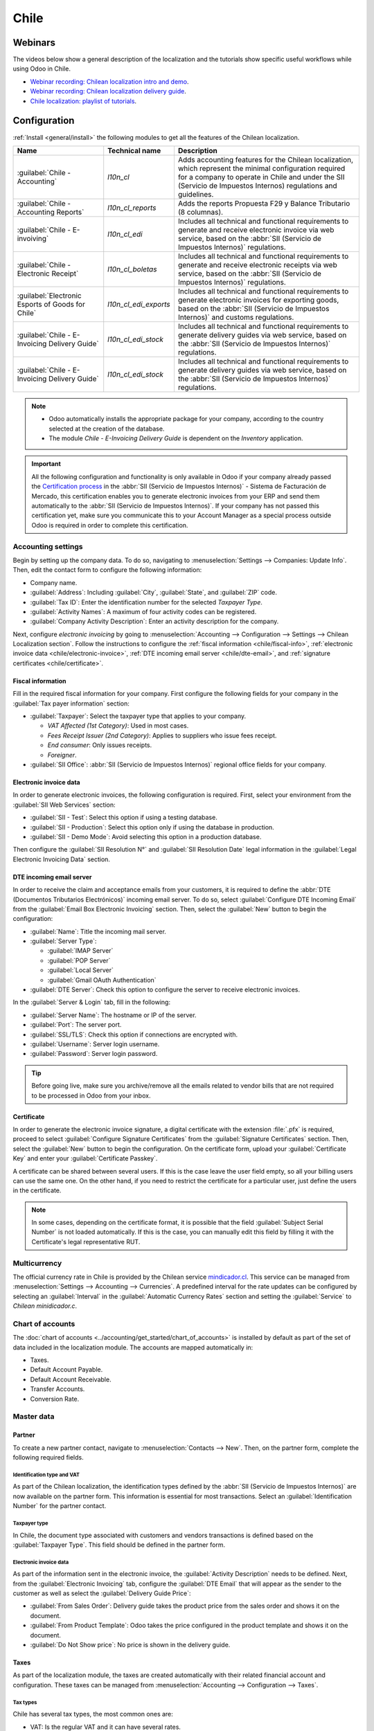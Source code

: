=====
Chile
=====

Webinars
========

The videos below show a general description of the localization and the tutorials show specific
useful workflows while using Odoo in Chile.

- `Webinar recording: Chilean localization intro and demo <https://youtu.be/BHnByZiyYcM>`_.
- `Webinar recording: Chilean localization delivery guide <https://youtu.be/X7i4PftnEdU>`_.
- `Chile localization: playlist of tutorials
  <https://youtube.com/playlist?list=PL1-aSABtP6AB6UY7VUFnVgeYOaz33fb4P>`_.

.. seealso::
   - `App Tour - Localización de Chile <https://www.youtube.com/watch?v=3qYkgbmBYHw>`_
   - `Smart Tutorial - Localización de Chile
     <https://www.odoo.com/slides/smart-tutorial-localizacion-de-chile-131>`_

.. _chile/configuration:

Configuration
=============

:ref:`Install <general/install>` the following modules to get all the features of the Chilean
localization.

.. list-table::
   :header-rows: 1

   * - Name
     - Technical name
     - Description
   * - :guilabel:`Chile - Accounting`
     - `l10n_cl`
     - Adds accounting features for the Chilean localization, which represent the minimal
       configuration required for a company to operate in Chile and under the SII (Servicio de
       Impuestos Internos) regulations and guidelines.
   * - :guilabel:`Chile - Accounting Reports`
     - `l10n_cl_reports`
     - Adds the reports Propuesta F29 y Balance Tributario (8 columnas).
   * - :guilabel:`Chile - E-invoiving`
     - `l10n_cl_edi`
     - Includes all technical and functional requirements to generate and receive electronic invoice
       via web service, based on the :abbr:`SII (Servicio de Impuestos Internos)` regulations.
   * - :guilabel:`Chile - Electronic Receipt`
     - `l10n_cl_boletas`
     - Includes all technical and functional requirements to generate and receive electronic
       receipts via web service, based on the :abbr:`SII (Servicio de Impuestos Internos)`
       regulations.
   * - :guilabel:`Electronic Esports of Goods for Chile`
     - `l10n_cl_edi_exports`
     - Includes all technical and functional requirements to generate electronic invoices for
       exporting goods, based on the :abbr:`SII (Servicio de Impuestos Internos)` and customs
       regulations.
   * - :guilabel:`Chile - E-Invoicing Delivery Guide`
     - `l10n_cl_edi_stock`
     - Includes all technical and functional requirements to generate delivery guides via web
       service, based on the :abbr:`SII (Servicio de Impuestos Internos)` regulations.
   * - :guilabel:`Chile - E-Invoicing Delivery Guide`
     - `l10n_cl_edi_stock`
     - Includes all technical and functional requirements to generate delivery guides via web
       service, based on the :abbr:`SII (Servicio de Impuestos Internos)` regulations.

.. note::
   - Odoo automatically installs the appropriate package for your company, according to the country
     selected at the creation of the database.
   - The module *Chile - E-Invoicing Delivery Guide* is dependent on the *Inventory* application.

.. important::
   All the following configuration and functionality is only available in Odoo if your company
   already passed the `Certification process
   <https://www.sii.cl/factura_electronica/factura_mercado/proceso_certificacion.htm>`_ in the
   :abbr:`SII (Servicio de Impuestos Internos)` - Sistema de Facturación de Mercado, this
   certification enables you to generate electronic invoices from your ERP and send them
   automatically to the :abbr:`SII (Servicio de Impuestos Internos)`. If your company has not passed
   this certification yet, make sure you communicate this to your Account Manager as a special
   process outside Odoo is required in order to complete this certification.

Accounting settings
-------------------

Begin by setting up the company data. To do so, navigating to :menuselection:`Settings -->
Companies: Update Info`. Then, edit the contact form to configure the following information:

- Company name.
- :guilabel:`Address`: Including :guilabel:`City`, :guilabel:`State`, and :guilabel:`ZIP` code.
- :guilabel:`Tax ID`: Enter the identification number for the selected *Taxpayer Type*.
- :guilabel:`Activity Names`: A maximum of four activity codes can be registered.
- :guilabel:`Company Activity Description`: Enter an activity description for the company.

Next, configure *electronic invoicing* by going to :menuselection:`Accounting --> Configuration -->
Settings --> Chilean Localization section`. Follow the instructions to configure the :ref:`fiscal
information <chile/fiscal-info>`, :ref:`electronic invoice data <chile/electronic-invoice>`,
:ref:`DTE incoming email server <chile/dte-email>`, and :ref:`signature certificates
<chile/certificate>`.

.. _chile/fiscal-info:

Fiscal information
~~~~~~~~~~~~~~~~~~

Fill in the required fiscal information for your company. First configure the following fields for
your company in the :guilabel:`Tax payer information` section:

- :guilabel:`Taxpayer`: Select the taxpayer type that applies to your company.

  - `VAT Affected (1st Category)`: Used in most cases.
  - `Fees Receipt Issuer (2nd Category)`: Applies to suppliers who issue fees receipt.
  - `End consumer`: Only issues receipts.
  - `Foreigner`.

- :guilabel:`SII Office`: :abbr:`SII (Servicio de Impuestos Internos)` regional office fields for
  your company.

.. _chile/electronic-invoice:

Electronic invoice data
~~~~~~~~~~~~~~~~~~~~~~~

In order to generate electronic invoices, the following configuration is required. First, select
your environment from the :guilabel:`SII Web Services` section:

- :guilabel:`SII - Test`: Select this option if using a testing database.
- :guilabel:`SII - Production`: Select this option only if using the database in production.
- :guilabel:`SII - Demo Mode`: Avoid selecting this option in a production database.

Then configure the :guilabel:`SII Resolution N°` and :guilabel:`SII Resolution Date` legal
information in the :guilabel:`Legal Electronic Invoicing Data` section.

.. image:: chile/electronic-invoice-data.png
   :alt: Required information for electronic invoice.

.. _chile/dte-email:

DTE incoming email server
~~~~~~~~~~~~~~~~~~~~~~~~~

In order to receive the claim and acceptance emails from your customers, it is required to define
the :abbr:`DTE (Documentos Tributarios Electrónicos)` incoming email server. To do so, select
:guilabel:`Configure DTE Incoming Email` from the :guilabel:`Email Box Electronic Invoicing`
section. Then, select the :guilabel:`New` button to begin the configuration:

- :guilabel:`Name`: Title the incoming mail server.
- :guilabel:`Server Type`:

  - :guilabel:`IMAP Server`
  - :guilabel:`POP Server`
  - :guilabel:`Local Server`
  - :guilabel:`Gmail OAuth Authentication`

- :guilabel:`DTE Server`: Check this option to configure the server to receive electronic invoices.

In the :guilabel:`Server & Login` tab, fill in the following:

- :guilabel:`Server Name`: The hostname or IP of the server.
- :guilabel:`Port`: The server port.
- :guilabel:`SSL/TLS`: Check this option if connections are encrypted with.
- :guilabel:`Username`: Server login username.
- :guilabel:`Password`: Server login password.

.. image:: chile/dte-incoming-email.png
   :alt: Incoming email server configuration for Chilean DTE.

.. tip::
   Before going live, make sure you archive/remove all the emails related to vendor bills that are
   not required to be processed in Odoo from your inbox.

.. _chile/certificate:

Certificate
~~~~~~~~~~~

In order to generate the electronic invoice signature, a digital certificate with the extension
:file:`.pfx` is required, proceed to select :guilabel:`Configure Signature Certificates` from the
:guilabel:`Signature Certificates` section. Then, select the :guilabel:`New` button to begin the
configuration. On the certificate form, upload your :guilabel:`Certificate Key` and enter your
:guilabel:`Certificate Passkey`.

A certificate can be shared between several users. If this is the case leave the user field empty,
so all your billing users can use the same one. On the other hand, if you need to restrict the
certificate for a particular user, just define the users in the certificate.

.. note::
   In some cases, depending on the certificate format, it is possible that the field
   :guilabel:`Subject Serial Number` is not loaded automatically. If this is the case, you can
   manually edit this field by filling it with the Certificate's legal representative RUT.

.. image:: chile/new-certificate.png
   :alt: Digital certificate configuration.

Multicurrency
-------------

The official currency rate in Chile is provided by the Chilean service `mindicador.cl
<https://mindicador.cl>`_. This service can be managed from :menuselection:`Settings --> Accounting
--> Currencies`. A predefined interval for the rate updates can be configured by selecting an
:guilabel:`Interval` in the :guilabel:`Automatic Currency Rates` section and setting the
:guilabel:`Service` to `Chilean minidicador.c`.

.. image:: chile/currency-rate-config.png
   :alt: Currency rate configurator for Chile.

Chart of accounts
-----------------

The :doc:`chart of accounts <../accounting/get_started/chart_of_accounts>` is installed by default
as part of the set of data included in the localization module. The accounts are mapped
automatically in:

- Taxes.
- Default Account Payable.
- Default Account Receivable.
- Transfer Accounts.
- Conversion Rate.

Master data
-----------

Partner
~~~~~~~

To create a new partner contact, navigate to :menuselection:`Contacts --> New`. Then, on the partner
form, complete the following required fields.

Identification type and VAT
***************************

As part of the Chilean localization, the identification types defined by the :abbr:`SII (Servicio de
Impuestos Internos)` are now available on the partner form. This information is essential for most
transactions. Select an :guilabel:`Identification Number` for the partner contact.

Taxpayer type
*************

In Chile, the document type associated with customers and vendors transactions is defined based on
the :guilabel:`Taxpayer Type`. This field should be defined in the partner form.

Electronic invoice data
***********************

As part of the information sent in the electronic invoice, the :guilabel:`Activity Description`
needs to be defined. Next, from the :guilabel:`Electronic Invoicing` tab, configure the
:guilabel:`DTE Email` that will appear as the sender to the customer as well as select the
:guilabel:`Delivery Guide Price`:

- :guilabel:`From Sales Order`: Delivery guide takes the product price from the sales order and
  shows it on the document.
- :guilabel:`From Product Template`: Odoo takes the price configured in the product template and
  shows it on the document.
- :guilabel:`Do Not Show price`: No price is shown in the delivery guide.

.. image:: chile/dte-email-electronic-invoice.png
   :alt: Chilean electronic invoice data for partners.

Taxes
~~~~~

As part of the localization module, the taxes are created automatically with their related financial
account and configuration. These taxes can be managed from :menuselection:`Accounting -->
Configuration --> Taxes`.

.. image:: chile/sales-purchase-taxes.png
   :alt: Chilean Sales and Purchase Taxes.

Tax types
*********

Chile has several tax types, the most common ones are:

- VAT: Is the regular VAT and it can have several rates.
- ILA (Impuesto a la Ley de Alcholes): Taxes for alcoholic drinks. It has a different rate.

Fiscal positions
~~~~~~~~~~~~~~~~

Based on the purchase transactions, the VAT can have different affections. This will be done in Odoo
using the default purchase fiscal positions.

Document types
~~~~~~~~~~~~~~

In some Latin American countries, including Chile, some accounting transactions like invoices and
vendor bills are classified by document types defined by the government fiscal authorities (in
Chile's case, the :abbr:`SII (Servicio de Impuestos Internos)`).

The document type is essential information that needs to be displayed in the printed reports and
needs to be easily identified within the set of invoices as well as account moves.

Each document type can have a unique sequence per company. As part of the localization, the document
type includes the country on which the document is applicable, and the data is created automatically
when the localization module is installed.

Document types can be managed from :menuselection:`Accounting --> Configuration --> Document Types`.
The information required for the document types is included by default, so the user doesn't need to
fill anything on this view.

.. image:: chile/chilean-document-types.png
   :alt: Chilean fiscal document types list.

.. note::
   There are several document types that are inactive by default but can be activated if needed by
   toggling the :guilabel:`Active` option for the record.

Use on invoices
***************

The document type on each transaction will be determined by:

- The journal related to the invoice, identifying if the journal uses documents.
- Condition applied based on the type of issuer and recipient (ex. Type of fiscal regime of the
  buyer and type of fiscal regime of the vendor).

Journals
--------

*Sales journals* in Odoo usually represent a business unit or location.

.. example::
   - Ventas Santiago.
   - Ventas Valparaiso.

For retail stores it is common to have one journal per :abbr:`POS (Point of Sale)`.

.. example::
   - Cashier 1.
   - Cashier 2.

The *purchase* transactions can be managed with a single journal, but sometimes companies use more
than one journal in order to handle some accounting transactions that are not related to vendor
bills. This configuration can easily be set by using the following model.

.. example::
   - Tax payments to the government.
   - Employees payments.

Configuration
~~~~~~~~~~~~~

To create a sales journal, navigate to :menuselection:`Accounting --> Configuration --> Journals`.
Then, fill in the following required information:

- :guilabel:`Type`: Select `Sale` for customer invoice journals.
- :guilabel:`Point of sale type`: If the sales journal will be used for electronic documents, the
  option :guilabel:`Online` must be selected. Otherwise, if the journal is used for invoices
  imported from a previous system or if you are using the :abbr:`SII (Servicio de Impuestos
  Internos)` portal *Facturación MiPyme*, you can use the option :guilabel:`Manual`.
- :guilabel:`Use Documents`: Check this field if the journal will use document types. This field is
  only applicable to purchase and sales journals that can be related to the different sets of
  document types available in Chile. By default, all the sales journals created will use documents.

Next, from the :guilabel:`Jounal Entries` tab, define the :guilabel:`Default Income Account` and
:guilabel:`Dedicated Credit Note Squence` in the :guilabel:`Accounting Information` section.
Configuring these fields is required for one of the debit notes :ref:`use cases <chile/use-cases>`.

.. _chile/caf-documentation:

CAF
---

A CAF (Folio Authorization Code) is required for each document type that will be issued
electronically. The :abbr:`CAF (Folio Authorization Code)` is a file the :abbr:`SII (Servicio de
Impuestos Internos)` provides to the issuer with the folios/sequences authorized for the electronic
invoice documents.

Your company can make several requests for folios and obtain several :abbr:`CAF (Folio Authorization
Code)`s, each one associated with different ranges of folios. The :abbr:`CAF (Folio Authorization
Code)`s are shared within all the journals, this means that you only need one active :abbr:`CAF
(Folio Authorization Code)` per document type and it will be applied on all journals.

Please refer to the `SII documentation <https://palena.sii.cl/dte/mn_timbraje.html>`_ to check the
details on how to acquire the :abbr:`CAF (Folio Authorization Code)` files.

.. important::
   The :abbr:`CAFs (Folio Authorization Code)` required by the :abbr:`SII (Servicio de Impuestos
   Internos)` are different from production to test (certification mode). Make sure you have the
   correct :abbr:`CAF (Folio Authorization Code)` set depending on your environment.

Configuration
~~~~~~~~~~~~~

Once the :abbr:`CAF (Folio Authorization Code)` files have been acquired from the :abbr:`SII
(Servicio de Impuestos Internos)` portal, they need to be uploaded in the database by navigating to
:menuselection:`Accounting --> Chilean SII --> CAFs`. Then, click the :guilabel:`New` button to
begin the configuration. On the :abbr:`CAF (Folio Authorization Code)` form, upload your :abbr:`CAF
(Folio Authorization Code)` file by clicking the :guilabel:`Upload your file` button and then click
:guilabel:`Save`.

Once uploaded, the status changes to :guilabel:`In Use`. At this moment, when a transaction is used
for this document type, the invoice number takes the first folio in the sequence.

.. important::
   The document types have to be active before uploading the :abbr:`CAF (Folio Authorization Code)`
   files. In case some folios have been used in the previous system, the next valid folio has to be
   set when the first transaction is created.

Usage and testing
=================

Electronic invoice workflow
---------------------------

In the Chilean localization the electronic invoice workflow covers the emission of customer invoices
and the reception of vendor bills. In the next diagram, it is explained how the information is
transmitted to the :abbr:`SII (Servicio de Impuestos Internos)`, customers and vendors.

.. image:: chile/electronic-invoice-workflow.png
   :alt: Diagram with Electronic invoice transactions.

Customer invoice emission
-------------------------

After the partners and journals are created and configured, the invoices are created in the standard
way. For Chile, one of the differences is the document type that is automatically selected based on
the taxpayer. The document type can be changed manually if needed on the invoice by navigating to
:menuselection:`Accounting --> Customers --> Invoices`.

.. image:: chile/customer-invoice-document-type.png
   :alt: Customer invoice document type selection.

.. important::
   :guilabel:`Documents type 33` electronic invoice must have at least one item with tax, otherwise
   the :abbr:`SII (Servicio de Impuestos Internos)` rejects the document validation.

.. _chile/electronic-invoice-validation:

Validation and DTE status
~~~~~~~~~~~~~~~~~~~~~~~~~

When all the invoice information is filled, either manually or automatically when it's created from
a sales order, proceed to validate the invoice. After the invoice is posted:

- The :abbr:`DTE (Documentos Tributarios Electrónicos)` file (Electronic Tax Document) is created
  automatically and added in the :guilabel:`chatter`.
- The :abbr:`DTE (Documentos Tributarios Electrónicos)` :abbr:`SII (Servicio de Impuestos Internos)`
  status is set as :guilabel:`Pending` to be sent.

  .. image:: chile/xml-creation.png
       :alt: DTE XML File displayed in chatter.

The :abbr:`DTE (Documentos Tributarios Electrónicos)` status is updated automatically by Odoo with a
scheduled action that runs every day at night, if the response from the :abbr:`SII (Servicio de
Impuestos Internos)` is needed immediately, you can do it manually as well by following the
:abbr:`DTE (Documentos Tributarios Electrónicos)` status workflow:

.. image:: chile/dte-status-flow.png
   :alt: Transition of DTE status flow.

#. The first step is sending the :abbr:`DTE (Documentos Tributarios Electrónicos)` to the :abbr:`SII
   (Servicio de Impuestos Internos)`. This can be sent manually by clicking the :guilabel:`Enviar
   Ahora` button. This will generate a :guilabel:`SII Tack number`and assign it to the invoice, this
   number can be used to check the details the :abbr:`SII (Servicio de Impuestos Internos)` sends
   back by email. Then, the :guilabel:`DTE status` is updated to :guilabel:`Ask for Status`.
#. Once the :abbr:`SII (Servicio de Impuestos Internos)` response is received, Odoo updates the
   :guilabel:`DTE status`. To do it manually, click on the button :guilabel:`Verify on SII`. The
   result can either be :guilabel:`Accepted`, :guilabel:`Accepted With Objection` or
   :guilabel:`Rejected`.

   .. image:: chile/dte-status-steps.png
      :alt: Identification transaction for invoice and Status update.

   .. important::
      There are several internal status in the :abbr:`SII (Servicio de Impuestos Internos)` before
      you get acceptance or rejection. Continuously clicking the button :guilabel:`Verify in SII`
      will log the intermediate statuses in the chatter. These internal statuses take a few seconds
      of processing time. To avoid any issues, it is recommended to **not** continuously click the
      :guilabel:`Verify in SII` button so the flow can work smoothly.

      .. image:: chile/chatter-internal-statuses.png
         :alt: Electronic invoice data statuses.

#. The final response from the :abbr:`SII (Servicio de Impuestos Internos)` can take on of these
   values:

   - :guilabel:`Accepted`: Indicates the invoice information is correct, our document is now
     fiscally valid and it's automatically sent to the customer.
   - :guilabel:`Accepted with objections`: Indicates the invoice information is correct, but a minor
     issue was identified, nevertheless the document is now fiscally valid and it's automatically
     sent to the customer.
   - :guilabel:`Rejected`: Indicates the information in the invoice is incorrect and needs to be
     corrected, the detail of the issue is received in the emails you registered in the :abbr:`SII
     (Servicio de Impuestos Internos)`, if it is properly configured in Odoo, the details are also
     retrieved in the chatter once the email server is processed.

     If the invoice is rejected please follow these steps:

      - Change the document to :guilabel:`Draft`.
      - Make the required corrections based on the message received from the :abbr:`SII (Servicio de
        Impuestos Internos)` in the chatter.
      - Post the invoice again.

     .. image:: chile/rejected-invoice.png
        :alt: Message when an invoice is rejected.

Crossed references
~~~~~~~~~~~~~~~~~~

When the invoice is created as a result of another fiscal document, the information related to the
originator document must be registered in the :guilabel:`Cross-Reference` tab, which is commonly
used for credit or debit notes, but in some cases can be used on customer invoices as well. In the
case of the credit and debit notes, they are set automatically by Odoo.

.. image:: chile/cross-reference-tab-registration.png
   :alt: Crossed referenced document(s).

.. _chile/electronic-invoice-pdf-report:

Invoice PDF report
~~~~~~~~~~~~~~~~~~

Once the invoice is accepted and validated by the :abbr:`SII (Servicio de Impuestos Internos)` and
the PDF is printed, it includes the fiscal elements that indicate that the document is fiscally
valid:

.. image:: chile/sii-validation-elements.png
   :alt: SII Validation fiscal elements.

.. important::
   If you are hosted in Odoo SH or On-Premise, you should manually install the :guilabel:`pdf417gen`
   library. Use the following command to install it: :command:`pip install pdf417gen`.

Commercial validation
~~~~~~~~~~~~~~~~~~~~~

Once the invoice has been sent to the customer:

#. :guilabel:`DTE Partner Status` changes to :guilabel:`Sent`.
#. The customer must send a reception confirmation email.
#. Subsequently, if all the commercial terms and invoice data are correct, they will send the
   acceptance confirmation, otherwise they send a claim.
#. The field :guilabel:`DTE Acceptance Status` is updated automatically.

.. image:: chile/partner-dte-status.png
   :alt: Message with the commercial acceptance from the customer.

Processed for claimed invoices
~~~~~~~~~~~~~~~~~~~~~~~~~~~~~~

Once the invoice has been accepted by the :abbr:`SII (Servicio de Impuestos Internos)`, **it can not
be cancelled in Odoo**. In case you get a claim for your customer, the correct way to proceed is
with a credit note to either cancel the invoice or correct it. Please refer to the
:ref:`chile/credit-notes` section for more details.

.. image:: chile/accepted-invoice.png
   :alt: Invoice Commercial status updated to claimed.

Common errors
~~~~~~~~~~~~~

There are multiple reasons behind a rejection from the :abbr:`SII (Servicio de Impuestos Internos)`,
but these are some of the common errors you might have and how to solve them:

- | **Error:** `RECHAZO- DTE Sin Comuna Origen`
  | **Hint:** Make sure the company address is properly filled including the state and city.
- | **Error:** `en Monto - IVA debe declararse`
  | **Hint:** The invoice lines should include one VAT tax, make sure you add one on each invoice
    line.
- | **Error:** `Rut No Autorizado a Firmar`
  | **Hint:** The RUT entered is not allowed to invoice electronically, make sure the company RUT is
    correct and is valid in the :abbr:`SII (Servicio de Impuestos Internos)` to invoice
    electronically.
- | **Error:** `Fecha/Número Resolucion Invalido RECHAZO- CAF Vencido : (Firma_DTE[AAAA-MM-DD] -
    CAF[AAAA-MM-DD]) &gt; 6 meses`
  | **Hint:** Try to add a new CAF related to this document as the one you're using is expired.
- | **Error:** `Element '{http://www.sii.cl/SiiDte%7DRutReceptor': This element is not expected.
    Expected is ( {http://www.sii.cl/SiiDte%7DRutEnvia ).`
  | **Hint:** Make sure the field :guilabel:`Document Type` and :guilabel:`VAT` are set in the
    customer and in the main company.
- | **Error:** `Usuario sin permiso de envio.`
  | **Hint:** This error indicates that most likely, your company has not passed the `Certification
    process <https://www.sii.cl/factura_electronica/factura_mercado/proceso_certificacion.htm>`_ in
    the :abbr:`SII (Servicio de Impuestos Internos)` - Sistema de Facturación de Mercado. If this is
    the case, please contact your Account Manager or Customer Support as this certification is not
    part of the Odoo services, but we can give you some alternatives. If you already passed the
    certification process, this error appears when a user different from the owner of the
    certificate is trying to send :abbr:`DTE (Documentos Tributarios Electrónicos)` files to the
    :abbr:`SII (Servicio de Impuestos Internos)`.
- | **Error:** `CARATULA`
  | **Hint:** There are just five reasons why this error could show up and all of them are related
    to the *Caratula* section of the XML:

    - The company's RUT number is incorrect or missing.
    - The certificate owner RUT number is incorrect or missing.
    - The SII's RUT number (this should be correct by default).
    - The resolution date.
    - The resolution number.

.. _chile/credit-notes:

Credit notes
------------

When a cancellation or correction is needed over a validated invoice, a credit note must be
generated. It is important to consider that a :abbr:`CAF (Folio Authorization Code)` file is
required for the credit note, which is identified as :guilabel:`Document Type` :guilabel:`61` in the
:abbr:`SII (Servicio de Impuestos Internos)`. Please refer to the :ref:`CAF section
<chile/caf-documentation>` for more information on the process to load the :abbr:`CAF (Folio
Authorization Code)` on each document type.

.. image:: chile/credit-note-document-type.png
   :alt: Creation of CAF for Credit notes.

Use cases
~~~~~~~~~

Cancel referenced document
**************************

In case you need to cancel or invalid an invoice, use the button :guilabel:`Add Credit note` and
select :guilabel:`Full Refund`, in this case the :abbr:`SII (Servicio de Impuestos Internos)`
reference code is automatically set to :guilabel:`Anula Documento de referencia`.

.. image:: chile/credit-note-cancel-ref-doc.png
   :alt: Credit note canceling the referenced document.

Correct referenced document
***************************

If a correction in the invoice information is required, for example the *street name*, use the
button :guilabel:`Add Credit Note`, select :guilabel:`Partial Refund` and select the option
:guilabel:`Only Text Correction`. In this case the :guilabel:`SII Reference Code` is automatically
set to :guilabel:`Corrects Referenced Document Text`.

.. image:: chile/credit-note-correct-text.png
   :alt: Credit note correcting referenced document text.

Odoo creates a credit note with the corrected text in an invoice and :guilabel:`Price` `0.00`.

.. image:: chile/text-correction-label.png
   :alt: Credit note with the corrected value on the invoice lines.

.. important::
   It's important to define the :guilabel:`Default Credit Account` in the sales journal as it is
   taken for this use case in specific.

Corrects referenced document amount
***********************************

When a correction on the amounts is required, use the button :guilabel:`Add Credit note` and select
:guilabel:`Partial Refund`. In this case the :guilabel:`SII Reference Code` is automatically set to
:guilabel:`Corrige el monto del Documento de Referencia`.

.. image:: chile/credit-note-correct-amount.png
   :alt: Credit note for partial refund to correct amounts, using the SII reference code 3.

Debit notes
-----------

As part of the Chilean localization, besides creating credit notes from an existing document you can
also create debit notes. For this just use the button :guilabel:`Add Debit Note`. The two main use
cases for debit notes are detailed below.

.. _chile/use-cases:

Use cases
~~~~~~~~~

Add debt on invoices
********************

The most common use case for debit notes is to increase the value of an existing invoice, you need
to select option :guilabel:`3. Corrige el monto del Documento de Referencia` for the
:guilabel:`Reference Code SII` field.

.. image:: chile/debit-note-correct-amount.png
   :alt: Debit note correcting referenced document amount.

In this case Odoo automatically includes the :guilabel:`Source Invoice` in the :guilabel:`Cross
Reference` tab.

.. image:: chile/auto-ref-debit-note.png
   :alt: Automatic reference to invoice in a debit note.

.. tip::
   You can only add debit notes to an invoice already accepted by the SII.

Cancel credit notes
*******************

In Chile, the debits notes are used to cancel a valid credit note. In this case, just select the
:guilabel:`Add Debit Note` button and then select the :guilabel:`1: Anula Documentos de referencia`
option for the :guilabel:`Reference Code SII` field.

.. image:: chile/debit-note-cancel-ref-doc.png
   :alt: Debit note to cancel the referenced document (credit note).

Vendor bills
------------

As part of the Chilean localization, you can configure your incoming email server as the same you
have registered in the :abbr:`SII (Servicio de Impuestos Internos)` in order to:

- Automatically receive the vendor bills :abbr:`DTE (Documentos Tributarios Electrónicos)` and
  create the vendor bill based on this information.
- Automatically send the reception acknowledgement to your vendor.
- Accept or claim the document and send this status to your vendor.

Reception
~~~~~~~~~

As soon as the vendor email with the attached :abbr:`DTE (Documentos Tributarios Electrónicos)` is
received:

#. The vendor bill maps all the information included in the XML.
#. An email is sent to the vendor with the reception acknowledgement.
#. The :guilabel:`DTE Status` is set as :guilabel:`Acuse de Recibido Enviado`.

Acceptation
~~~~~~~~~~~

If all the commercial information is correct on your vendor bill, then you can accept the document
using the :guilabel:`Aceptar Documento` button. Once this is done, the :guilabel:`DTE Acceptation
Status` changes to :guilabel:`Accepted` and an email of acceptance is sent to the vendor.

.. image:: chile/accept-vendor-bill-btn.png
   :alt: Button for accepting vendor bills.

Claim
~~~~~

In case there is a commercial issue or the information is not correct on your vendor bill, you can
claim the document before validating it, using the :guilabel:`Claim` button, once this is done, the
:guilabel:`DTE Acceptation Status` changes to :guilabel:`Claim` and an email of rejection is sent to
the vendor.

.. image:: chile/claim-vendor-bill-btn.png
   :alt: Claim button in vendor bills to inform the vendor all the document is commercially
         rejected.

If you claim a vendor bill, the status changes from :guilabel:`Draft` to :guilabel:`Cancel`
automatically. Considering this as best practice, all the claimed documents should be canceled as
they won't be valid for your accounting records.

Delivery guide
--------------

To install the :guilabel:`Delivery Guide` module, go to :menuselection:`Apps` and search for `Chile
(l10n_cl)`. Then click :guilabel:`Install` on the module :guilabel:`Chile - E-Invoicing Delivery
Guide`.

.. note::
   :guilabel:`Chile - E-Invoicing Delivery Guide` has a dependency with :guilabel:`Chile -
   Facturación Electrónica`. Odoo will install the dependency automatically when the
   :guilabel:`Delivery Guide` module is installed.

The *delivery guide* module includes sending the :abbr:`DTE (Documentos Tributarios Electrónicos)`
to :abbr:`SII (Servicio de Impuestos Internos)` and the stamp in PDF reports for deliveries.

Once all configurations have been made for :ref:`electronic invoices <chile/electronic-invoice>`
(e.g., uploading a valid company certificate, setting up master data, etc.), delivery guides need
their own :abbr:`CAFs (Folio Authorization Code)`. Please refer to the :ref:`CAF documentation
<chile/caf-documentation>` to check the details on how to acquire the :abbr:`CAF (Folio
Authorization Code)` for electronic Delivery Guides.

Verify the following important information in the :guilabel:`Price for the Delivery Guide`
configuration:

- :guilabel:`From Sales Order`: Delivery guide takes the product price from the sales order and
  shows it on the document.
- :guilabel:`From Product Template`: Odoo takes the price configured in the product template and
  shows it on the document.
- :guilabel:`No show price`: No price is shown in the delivery guide.

Electronic delivery guides are used to move stock from one place to another and they can represent
sales, sampling, consignment, internal transfers, and basically any product move.

Delivery guide from a sales process
~~~~~~~~~~~~~~~~~~~~~~~~~~~~~~~~~~~

.. warning::
   A delivery guide should **not** be longer than one page or contain more than 60 product lines.

When a sales order is created and confirmed, a delivery order is generated. After validating the
delivery order, the option to create a delivery guide is activated.

.. image:: chile/delivery-guide-creation-btn.png
   :alt: Create Delivery Guide button on a sales process.

When clicking on :guilabel:`Create Delivery Guide` for the first time, a warning message pops up,
stating the following:

.. warning::
   "No se encontró una secuencia para la guía de despacho. Por favor, establezca el primer número
   dentro del campo número para la guía de despacho"

   .. image:: chile/delivery-guide-number-warning.png
         :alt: First Delivery Guide number warning message.

This warning message means the user needs to indicate the next sequence number Odoo has to take to
generate the delivery guide (next available CAF number), and only happens the first time a delivery
guide is created in Odoo. After the first document has been correctly generated, Odoo takes the next
available number in the CAF file to generate the following delivery guide.

After the delivery guide is created:

- The :abbr:`DTE (Documentos Tributarios Electrónicos)` file (Electronic Tax Document) is
  automatically created and added to the :guilabel:`chatter`.
- The :guilabel:`DTE SII Status` is set as :guilabel:`Pending to be sent`.

.. image:: chile/chatter-delivery-guide.png
   :alt: Chatter notes of Delivery Guide creation.

The :guilabel:`DTE Status` is automatically updated by Odoo with a scheduled action that runs every
day at night. To get a response from the :abbr:`SII (Servicio de Impuestos Internos)` immediately,
press the :guilabel:`Send now to SII` button.

Once the delivery guide is sent, it may then be printed by clicking on the :guilabel:`Print Delivery
Guide` button.

.. image:: chile/print-delivery-guide-btn.png
   :alt: Printing Delivery Guide PDF.

Delivery guide will have fiscal elements that indicate that the document is fiscally valid when
printed (if hosted in Odoo SH or on Premise remember to manually add the :guilabel:`pdf417gen`
library mentioned in the :ref:`Invoice PDF report section <chile/electronic-invoice-pdf-report>`).

Electronic receipt
------------------

To install the :guilabel:`Electronic Receipt` module, go to :menuselection:`Apps` and search for
`Chile (l10n_cl)`. Then click :guilabel:`Install` on the module :guilabel:`Chile - Electronic
Receipt`.

.. note::
   :guilabel:`Chile - Electronic Receipt` has a dependency with :guilabel:`Chile - Facturación
   Electrónica`. Odoo will install the dependency automatically when the :guilabel:`E-invoicing
   Delivery Guide` module is installed.

Once all configurations have been made for :ref:`electronic invoices <chile/electronic-invoice>`
(e.g., uploading a valid company certificate, setting up master data, etc.), electronic receipts
need their own :abbr:`CAFs (Folio Authorization Code)`. Please refer to the :ref:`CAF documentation
<chile/caf-documentation>` to check the details on how to acquire the :abbr:`CAFs (Folio
Authorization Code)` for electronic receipts.

Electronic receipts are useful when clients do not need an electronic invoice. By default, there is
a partner in the database called :guilabel:`Anonymous Final Consumer` with a generic RUT
`66666666-6` and taxpayer type of :guilabel:`Final Consumer`. This partner can be used for
electronic receipts or a new record may be created for the same purpose.

.. image:: chile/electronic-receipt-customer.png
   :alt: Electronic Receipt module.

Although electronic receipts should be used for final consumers with a generic RUT, it can also be
used for specific partners. After the partners and journals are created and configured, the
electronic receipts are created in the standard way as electronic invoice, but the type of document
:guilabel:`(39) Electronic Receipt` should be selected in the invoice form:

.. image:: chile/document-type-39.png
   :alt: Document type 39 for Electronic Receipts.

Validation and DTE status
~~~~~~~~~~~~~~~~~~~~~~~~~

When all of the electronic receipt information is filled, either manually or automatically from a
sales order, proceed to validate the receipt. By default, :guilabel:`Electronic Invoice` is selected
as the :guilabel:`Document Type`, however in order to validate the receipt correctly, make sure to
edit the :guilabel:`Document Type` and change to :guilabel:`Electronic Receipt`.

After the receipt is posted:

- The :abbr:`DTE (Documentos Tributarios Electrónicos)` file (Electronic Tax Document) is created
  automatically and added to the :guilabel:`chatter`.
- The :guilabel:`DTE SII Status` is set as :guilabel:`Pending to be sent`.

.. image:: chile/electronic-receipt-ste-status.png
   :alt: Electronic Receipts STE creation status.

The :guilabel:`DTE Status` is automatically updated by Odoo with a scheduled action that runs every
day at night. To get a response from the :abbr:`SII (Servicio de Impuestos Internos)` immediately,
press the :guilabel:`Send now to SII` button.

Please refer to the :ref:`DTE Workflow <chile/electronic-invoice-validation>` for electronic
invoices as the workflow for electronic receipt follows the same process.

Electronic export of goods
--------------------------

To install the :guilabel:`Electronic Exports of Goods` module, go to :menuselection:`Apps` and
search for `Chile (l10n_cl)`. Then click :guilabel:`Install` on the module :guilabel:`Electronic
Exports of Goods for Chile`.

.. note::
   :guilabel:`Chile - Electronic Exports of Goods for Chile` has a dependency with :guilabel:`Chile
   - Facturación Electrónica`.

Once all configurations have been made for :ref:`electronic invoices <chile/electronic-invoice>`
(e.g., uploading a valid company certificate, setting up master data, etc.), electronic exports of
goods need their own :abbr:`CAFs (Folio Authorization Code)`. Please refer to the :ref:`CAF
documentation <chile/caf-documentation>` to check the details on how to acquire the :abbr:`CAFs
(Folio Authorization Code)` for electronic receipts.

Electronic invoices for the export of goods are tax documents that are used not only for the
:abbr:`SII (Servicio de Impuestos Internos)` but are also used with customs and contain the
information required by it.

Contact configurations
~~~~~~~~~~~~~~~~~~~~~~

.. image:: chile/taxpayer-type-export-goods.png
   :alt: Taxpayer Type needed for the Electronic Exports of Goods module.

Chilean customs
~~~~~~~~~~~~~~~

When creating an electronic exports of goods invoice, these new fields in the :guilabel:`Other Info`
tab are required to comply with Chilean regulations.

.. image:: chile/chilean-custom-fields.png
   :alt: Chilean customs fields.

PDF report
~~~~~~~~~~

Once the invoice is accepted and validated by the :abbr:`SII (Servicio de Impuestos Internos)` and
the PDF is printed, it includes the fiscal elements that indicate that the document is fiscally
valid and a new section needed for customs.

.. image:: chile/pdf-report-section.png
   :alt: PDF report section for the Electronic Exports of Goods PDF Report.

Financial reports
=================

Balance tributario de 8 columnas
--------------------------------

This report presents the accounts in detail (with their respective balances), classifying them
according to their origin and determining the level of profit or loss that the business had within
the evaluated period of time.

You can find this report in :menuselection:`Accounting --> Reporting --> Balance Sheet` and
selecting in the :guilabel:`Report` field the option :guilabel:`Chilean Fiscal Balance (8 Columns)
(CL)`.

.. image:: chile/locate-fiscal-balance-report.png
   :alt: Location of the Reporte Balance Tributario de 8 Columnas.

.. image:: chile/8-col-fiscal-balance-report.png
   :alt: Chilean Fiscal Balance (8 Columns).

Propuesta F29
-------------

The form *F29* is a new system that the :abbr:`SII (Servicio de Impuestos Internos)` enabled to
taxpayers, and that replaces the *Purchase and Sales Books*. This report is integrated by Purchase
Register (CR) and the Sales Register (RV). Its purpose is to support the transactions related to
VAT, improving its control and declaration.

This record is supplied by the electronic tax documents (DTE's) that have been received by the
:abbr:`SII (Servicio de Impuestos Internos)`.

You can find this report in :menuselection:`Accounting --> Reporting --> Tax Reports` and selecting
the :guilabel:`Report` option :guilabel:`Propuesta F29 (CL)`.

.. image:: chile/locate-propuesta-f29-report.png
   :alt: Location of the Propuesta F29 (CL) Report.

It is possible to set the :abbr:`PPM (Provisional Monthly Payments rate)` and the
:guilabel:`Proportional Factor for the fiscal year` from the :menuselection:`Accounting -->
Configuration --> Settings`.

.. image:: chile/f29-report.png
   :alt: Default PPM and Proportional Factor for the Propuesta F29 Report.

Or manually in the reports by clicking on the :guilabel:`✏️ (pencil)` icon.

.. image:: chile/manual-ppm-f29-report.png
   :alt: Manual PPM for the Propuesta F29 Report.

Demo mode
=========

For a quick demonstration of the different :abbr:`DTE (Documentos Tributarios Electrónicos)`
workflows, the Chilean localization can be tested in the demo mode provided in test databases or in
`runbot.odoo.com <https://runbot.odoo.com/>`_.

.. important::
   Do not use demo mode in a production environment.

To activate demo mode in runbot you must:

- Access https://runbot.odoo.com/
- Install the :ref:`Chilean Localization modules <chile/configuration>`.

After these steps, a new Chilean company *CL Company* is installed in the database with the company
configurations needed, demo contacts, demo mode selected and test :abbr:`CAFs (Folio Authorization
Code)` installed.

.. image:: chile/demo-mode-config.png
   :alt: Demo Mode configuration in runbot.

Some important considerations to take into account when using demo mode:

- The :abbr:`DTE (Documentos Tributarios Electrónicos)` files created in demo mode are not sent to
  the :abbr:`SII (Servicio de Impuestos Internos)`, for that reason, all of the files will be
  created and accepted automatically, as this will be a simulation.
- Rejection errors or accepted with objections will not appear in this mode, these situations should
  be validated in Test/Certification mode with the files actually being sent to the :abbr:`SII
  (Servicio de Impuestos Internos)`.
- Every internal validation can be tested in demo mode.

.. tip::
   Demo mode files are not sent to the :abbr:`SII (Servicio de Impuestos Internos)`. Test mode is
   the configuration needed to use testing :abbr:`CAFs (Folio Authorization Code)` obtained from the
   :abbr:`SII (Servicio de Impuestos Internos)`. In this mode, the direct connection flows with the
   :abbr:`SII (Servicio de Impuestos Internos)` can be tested.
